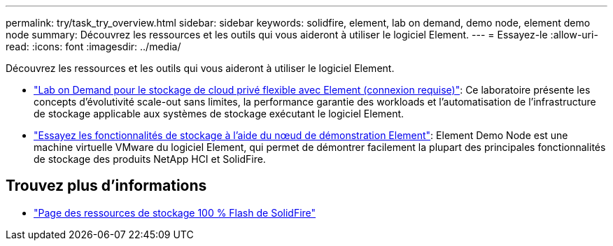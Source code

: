 ---
permalink: try/task_try_overview.html 
sidebar: sidebar 
keywords: solidfire, element, lab on demand, demo node, element demo node 
summary: Découvrez les ressources et les outils qui vous aideront à utiliser le logiciel Element. 
---
= Essayez-le
:allow-uri-read: 
:icons: font
:imagesdir: ../media/


[role="lead"]
Découvrez les ressources et les outils qui vous aideront à utiliser le logiciel Element.

* https://handsonlabs.netapp.com/lab/elementsw["Lab on Demand pour le stockage de cloud privé flexible avec Element (connexion requise)"^]: Ce laboratoire présente les concepts d'évolutivité scale-out sans limites, la performance garantie des workloads et l'automatisation de l'infrastructure de stockage applicable aux systèmes de stockage exécutant le logiciel Element.
* link:task_use_demonode.html["Essayez les fonctionnalités de stockage à l'aide du nœud de démonstration Element"^]: Element Demo Node est une machine virtuelle VMware du logiciel Element, qui permet de démontrer facilement la plupart des principales fonctionnalités de stockage des produits NetApp HCI et SolidFire.




== Trouvez plus d'informations

* https://www.netapp.com/data-storage/solidfire/documentation/["Page des ressources de stockage 100 % Flash de SolidFire"^]

